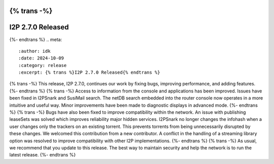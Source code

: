 {% trans -%}
==================
I2P 2.7.0 Released
==================
{%- endtrans %}
.. meta::
    :author: idk
    :date: 2024-10-09
    :category: release
    :excerpt: {% trans %}I2P 2.7.0 Released{% endtrans %}

{% trans -%}
This release, I2P 2.7.0, continues our work by fixing bugs, improving performance, and adding features.
{%- endtrans %}
{% trans -%}
Access to information from the console and applications has been improved.
Issues have been fixed in I2PSnark and SusiMail search.
The netDB search embedded into the router console now operates in a more intuitive and useful way.
Minor improvements have been made to diagnostic displays in advanced mode.
{%- endtrans %}
{% trans -%}
Bugs have also been fixed to improve compatibility within the network.
An issue with publishing leaseSets was solved which improves reliability major hidden services.
I2PSnark no longer changes the infohash when a user changes only the trackers on an existing torrent.
This prevents torrents from being unnecessarily disrupted by these changes.
We welcomed this contribution from a new contributor.
A conflict in the handling of a streaming library option was resolved to improve compatibility with other I2P implementations.
{%- endtrans %}
{% trans -%}
As usual, we recommend that you update to this release.
The best way to maintain security and help the network is to run the latest release.
{%- endtrans %}